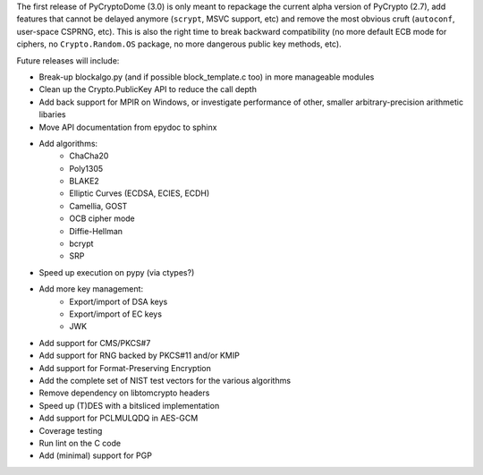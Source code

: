 The first release of PyCryptoDome (3.0) is only meant to repackage
the current alpha version of PyCrypto (2.7), add features that
cannot be delayed anymore (``scrypt``, MSVC support, etc) and remove
the most obvious cruft (``autoconf``, user-space CSPRNG, etc).
This is also the right time to break backward compatibility
(no more default ECB mode for ciphers, no ``Crypto.Random.OS`` package,
no more dangerous public key methods, etc).

Future releases will include:

- Break-up blockalgo.py (and if possible block_template.c too)
  in more manageable modules
- Clean up the Crypto.PublicKey API to reduce the call depth
- Add back support for MPIR on Windows, or
  investigate performance of other, smaller arbitrary-precision arithmetic libaries
- Move API documentation from epydoc to sphinx
- Add algorithms:
    - ChaCha20
    - Poly1305
    - BLAKE2
    - Elliptic Curves (ECDSA, ECIES, ECDH)
    - Camellia, GOST
    - OCB cipher mode
    - Diffie-Hellman
    - bcrypt
    - SRP
- Speed up execution on pypy (via ctypes?)
- Add more key management:
    - Export/import of DSA keys
    - Export/import of EC keys
    - JWK
- Add support for CMS/PKCS#7
- Add support for RNG backed by PKCS#11 and/or KMIP
- Add support for Format-Preserving Encryption
- Add the complete set of NIST test vectors for the various algorithms
- Remove dependency on libtomcrypto headers
- Speed up (T)DES with a bitsliced implementation
- Add support for PCLMULQDQ in AES-GCM
- Coverage testing
- Run lint on the C code
- Add (minimal) support for PGP
